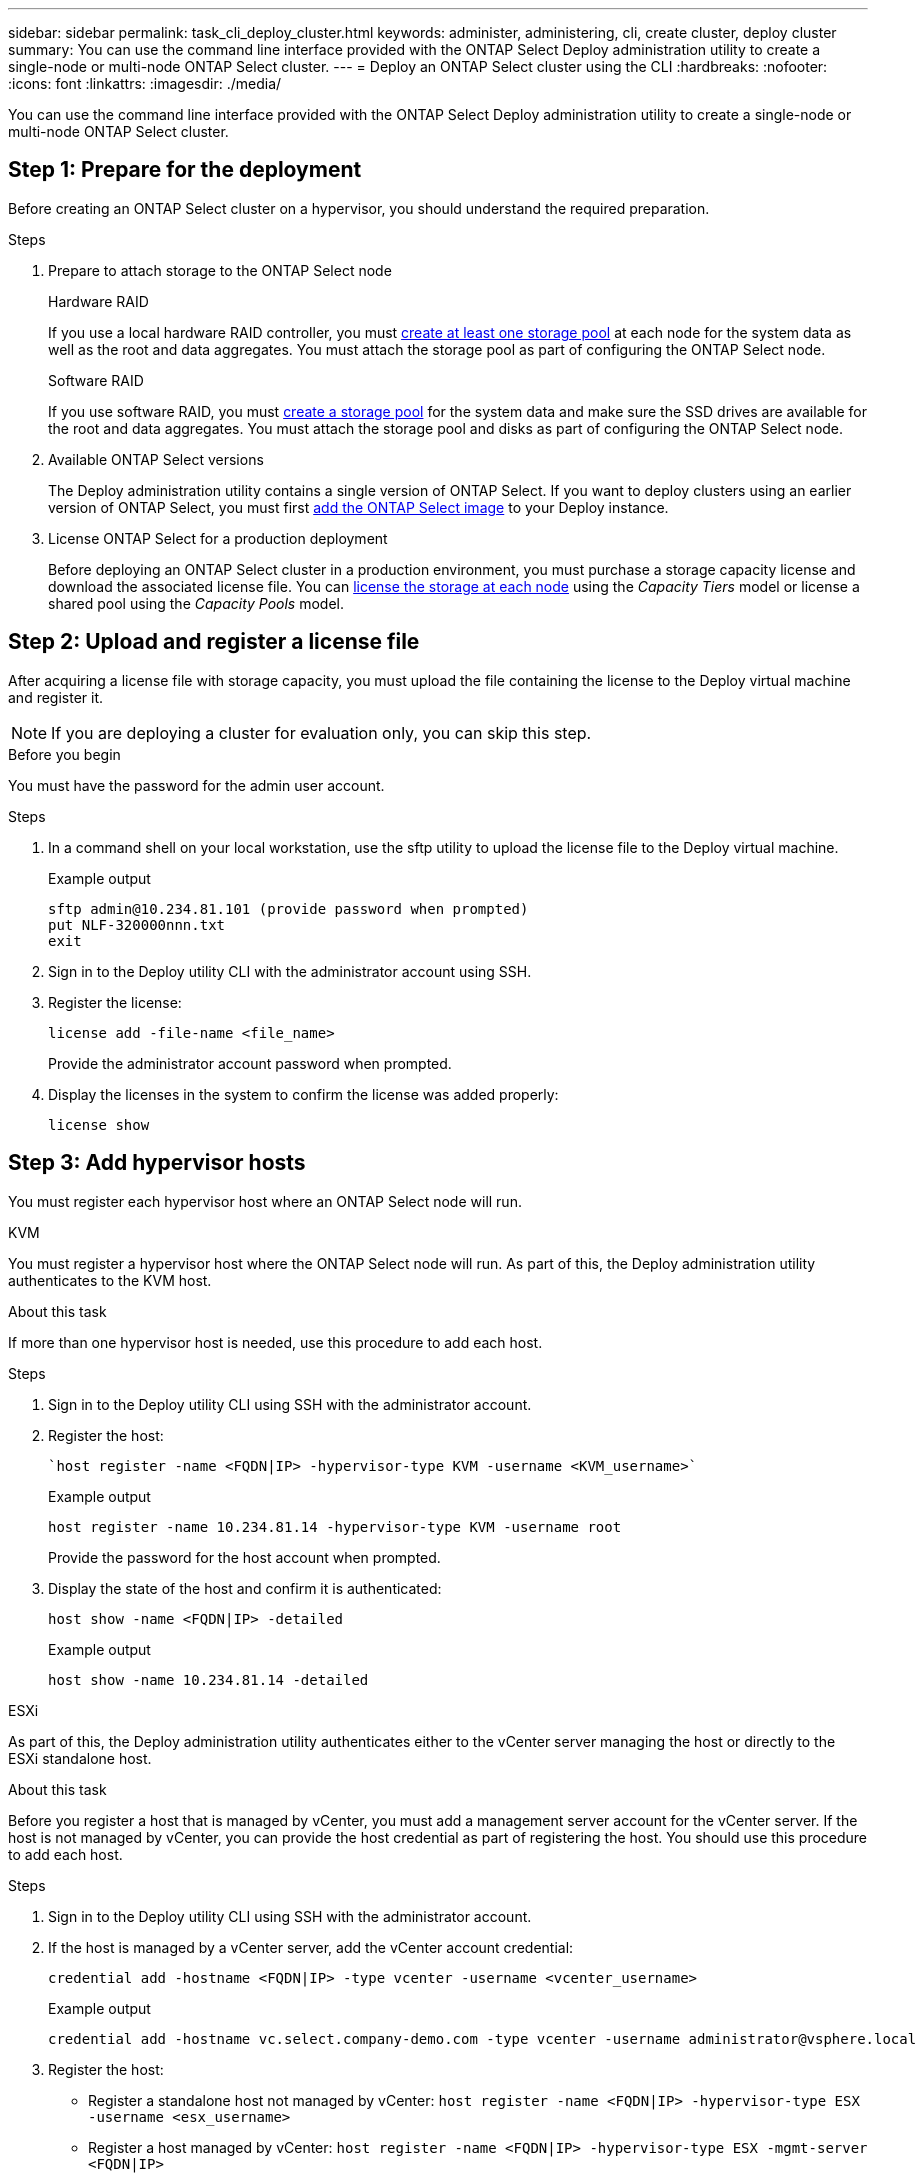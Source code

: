 ---
sidebar: sidebar
permalink: task_cli_deploy_cluster.html
keywords: administer, administering, cli, create cluster, deploy cluster
summary: You can use the command line interface provided with the ONTAP Select Deploy administration utility to create a single-node or multi-node ONTAP Select cluster.
---
= Deploy an ONTAP Select cluster using the CLI
:hardbreaks:
:nofooter:
:icons: font
:linkattrs:
:imagesdir: ./media/

[.lead]
You can use the command line interface provided with the ONTAP Select Deploy administration utility to create a single-node or multi-node ONTAP Select cluster.

== Step 1: Prepare for the deployment

Before creating an ONTAP Select cluster on a hypervisor, you should understand the required preparation.

.Steps

. Prepare to attach storage to the ONTAP Select node
+
[role="tabbed-block"]
====
.Hardware RAID
--
If you use a local hardware RAID controller, you must link:reference_chk_host_prep.html#create-storage-pool[create at least one storage pool] at each node for the system data as well as the root and data aggregates. You must attach the storage pool as part of configuring the ONTAP Select node.
--

.Software RAID
--
If you use software RAID, you must link:reference_chk_host_prep.html#create-storage-pool[create a storage pool] for the system data and make sure the SSD drives are available for the root and data aggregates. You must attach the storage pool and disks as part of configuring the ONTAP Select node.
--
====

. Available ONTAP Select versions
+
The Deploy administration utility contains a single version of ONTAP Select. If you want to deploy clusters using an earlier version of ONTAP Select, you must first link:task_cli_deploy_image_add.html[add the ONTAP Select image] to your Deploy instance.

. License ONTAP Select for a production deployment
+
Before deploying an ONTAP Select cluster in a production environment, you must purchase a storage capacity license and download the associated license file. You can link:concept_lic_production.html[license the storage at each node] using the _Capacity Tiers_ model or license a shared pool using the _Capacity Pools_ model.

== Step 2: Upload and register a license file

After acquiring a license file with storage capacity, you must upload the file containing the license to the Deploy virtual machine and register it.

[NOTE]
If you are deploying a cluster for evaluation only, you can skip this step.

.Before you begin

You must have the password for the admin user account.

.Steps

. In a command shell on your local workstation, use the sftp utility to upload the license file to the Deploy virtual machine.
+
Example output
+
.....
sftp admin@10.234.81.101 (provide password when prompted)
put NLF-320000nnn.txt
exit
.....

. Sign in to the Deploy utility CLI with the administrator account using SSH.

. Register the license:
+
`license add -file-name <file_name>`
+
Provide the administrator account password when prompted.

. Display the licenses in the system to confirm the license was added properly:
+
`license show`

== Step 3: Add hypervisor hosts

You must register each hypervisor host where an ONTAP Select node will run. 

[role="tabbed-block"]
====

.KVM
--
You must register a hypervisor host where the ONTAP Select node will run. As part of this, the Deploy administration utility authenticates to the KVM host.

.About this task
If more than one hypervisor host is needed, use this procedure to add each host.

.Steps
. Sign in to the Deploy utility CLI using SSH with the administrator account.
. Register the host:
+
[source,asciidoc]
----
`host register -name <FQDN|IP> -hypervisor-type KVM -username <KVM_username>`
----
+
Example output
+
----
host register -name 10.234.81.14 -hypervisor-type KVM -username root
----
+
Provide the password for the host account when prompted.

. Display the state of the host and confirm it is authenticated:
+
[source,asciidoc]
----
host show -name <FQDN|IP> -detailed
----
+
Example output
+
----
host show -name 10.234.81.14 -detailed
----
--

.ESXi
--
As part of this, the Deploy administration utility authenticates either to the vCenter server managing the host or directly to the ESXi standalone host.

.About this task

Before you register a host that is managed by vCenter, you must add a management server account for the vCenter server. If the host is not managed by vCenter, you can provide the host credential as part of registering the host. You should use this procedure to add each host.

.Steps

. Sign in to the Deploy utility CLI using SSH with the administrator account.

. If the host is managed by a vCenter server, add the vCenter account credential:
+
`credential add -hostname <FQDN|IP> -type vcenter -username <vcenter_username>`
+
Example output
+
....
credential add -hostname vc.select.company-demo.com -type vcenter -username administrator@vsphere.local
....

. Register the host:
+
* Register a standalone host not managed by vCenter:
`host register -name <FQDN|IP> -hypervisor-type ESX -username <esx_username>`
* Register a host managed by vCenter:
`host register -name <FQDN|IP> -hypervisor-type ESX -mgmt-server <FQDN|IP>`
+
Example output
+
....
host register -name 10.234.81.14 -hypervisor-type ESX -mgmt-server vc.select.company-demo.com
....

. Display the state of the host and confirm it is authenticated.
+
`host show -name <FQDN|IP> -detailed`
+
Example output
+
....
host show -name 10.234.81.14 -detailed
....
--
====

== Step 4: Create and configure an ONTAP Select cluster

You must create and then configure the ONTAP Select cluster. After the cluster is configured, you can configure the individual nodes.

.Before you begin

Decide how many nodes the cluster contains and have the associated configuration information.

.About this task

When you create an ONTAP Select cluster, the Deploy utility automatically generates the node names based on the cluster name and node count that you provide. Deploy also generates the unique node identifiers.

.Steps

. Sign in to the Deploy utility CLI using SSH with the administrator account.

. Create the cluster:
+
`cluster create -name <cluster_name> -node-count <nodes>`
+
Example output
+
....
cluster create -name test-cluster -node-count 1
....

. Configure the cluster:
+
`cluster modify -name <cluster_name> -mgmt-ip <IP_address> -netmask <netmask> -gateway <IP_address> -dns-servers <FQDN|IP>_LIST -dns-domains <domain_list>`
+
Example output
+
....
cluster modify -name test-cluster -mgmt-ip 10.234.81.20 -netmask 255.255.255.192
-gateway 10.234.81.1 -dns-servers 10.221.220.10 -dnsdomains select.company-demo.com
....

. Display the configuration and state of the cluster:
+
`cluster show -name <cluster_name> -detailed`

== Step 5: Configure an ONTAP Select node

You must configure each of the nodes in the ONTAP Select cluster.

.Before you begin

* Verify that you have the configuration information for the node. 
* Verify that the Capacity Tier or Capacity Pool license file is uploaded and installed at the Deploy utility.

.About this task
You should use this procedure to configure each node. A Capacity Tier license is applied to the node in this example.

.Steps

. Sign in to the Deploy utility CLI using SSH with the administrator account.

. Determine the names assigned to the cluster nodes:
+
`node show -cluster-name <cluster_name>`

. Select the node and perform basic configuration:
+
`node modify -name <node_name> -cluster-name <cluster_name> -host-name <FQDN|IP> -license-serial-number <number> -instance-type TYPE -passthrough-disks false`
+
Example output
+
....
node modify -name test-cluster-01 -cluster-name test-cluster -host-name 10.234.81.14
-license-serial-number 320000nnnn -instance-type small -passthrough-disks false
....
+
The RAID configuration for the node is indicated with the _passthrough-disks_ parameter. If you are using a local hardware RAID controller, this value must be "false". If you are using software RAID, this value must be "true".
+
A Capacity Tier license is used for the ONTAP Select node.

. Display the network configuration available at the host:
+
`host network show -host-name <FQDN|IP> -detailed`
+
Example output
+
....
host network show -host-name 10.234.81.14 -detailed
....

. Perform network configuration of the node:
+
`node modify -name <node_name> -cluster-name <cluster_name> -mgmt-ip IP -management-networks <network_name> -data-networks <network_name> -internal-network <network_name>`
+
When deploying a single-node cluster, you do not need an internal network and should remove "-internal-network".
+
Example output
+
....
node modify -name test-cluster-01 -cluster-name test-cluster -mgmt-ip 10.234.81.21
-management-networks sDOT_Network -data-networks sDOT_Network
....

. Display the configuration of the node:
+
`node show -name <node_name> -cluster-name <cluster_name> -detailed`
+
Example output
+
....
node show -name test-cluster-01 -cluster-name test-cluster -detailed
....

== Step 6: Attach storage to the ONTAP Select nodes

Configure the storage used by each node in the ONTAP Select cluster. Every node must always be assigned at least one storage pool. When using software RAID, each node must also be assigned at least one disk drive.

.Before you begin

Create the storage pool using VMware vSphere. If you are using software RAID, you also need at least one available disk drive.

.About this task

When using a local hardware RAID controller, you need to perform steps 1 through 4. When using software RAID, you need to perform steps 1 through 6.

.Steps

. Sign in to the Deploy utility CLI using SSH with the administrator account credentials.

. Display the storage pools available at the host:
+
`host storage pool show -host-name <FQDN|IP>`
+
Example output
+
----
host storage pool show -host-name 10.234.81.14
----
+
You can also obtain the available storage pools through VMware vSphere.

. Attach an available storage pool to the ONTAP Select node:
+
`node storage pool attach -name <pool_name> -cluster-name <cluster_name> -node-name <node_name> -capacity-limit <limit>`
+
If you include the "-capacity-limit" parameter, specify the value as GB or TB.
+
Example output
+
----
node storage pool attach -name sDOT-02 -cluster-name test-cluster -
node-name test-cluster-01 -capacity-limit 500GB
----

. Display the storage pools attached to the node:
+
`node storage pool show -cluster-name <cluster_name> -node-name <node_name>`
+
Example output
+
----
node storage pool show -cluster-name test-cluster -node-name testcluster-01
----

. If you are using software RAID, attach the available drive or drives:
+
`node storage disk attach -node-name <node_name> -cluster-name <cluster_name> -disks <list_of_drives>`
+
Example output
+
----
node storage disk attach -node-name NVME_SN-01 -cluster-name NVME_SN -disks 0000:66:00.0 0000:67:00.0 0000:68:00.0
----

. If you are using software RAID, display the disks attached to the node:
+
`node storage disk show -node-name <node_name> -cluster-name <cluster_name>`
+
Example output
+
----
node storage disk show -node-name sdot-smicro-009a -cluster-name NVME
----

== Step 7: Deploy an ONTAP Select cluster

After the cluster and nodes have been configured, you can deploy the cluster.

.Before you begin

Run the network connectivity checker using the link:task_adm_connectivity.html[web UI] or the link:task_cli_connectivity.html[CLI] to confirm the connectivity among the cluster nodes on the internal network.

.Steps

. Sign in to the Deploy utility CLI using SSH with the administrator account.

. Deploy the ONTAP Select cluster:
+
`cluster deploy -name <cluster_name>`
+
Example output
+
----
cluster deploy -name test-cluster
----
+
Provide the password to be used for the ONTAP administrator account when prompted.

. Display the status of the cluster to determine when it has been successfully deployed successfully:
+
`cluster show -name <cluster_name>`

.After you finish

You should back up the ONTAP Select Deploy configuration data.

// 2023-05-12, GH issue #59
// 2023-09-29, ONTAPDOC-1204